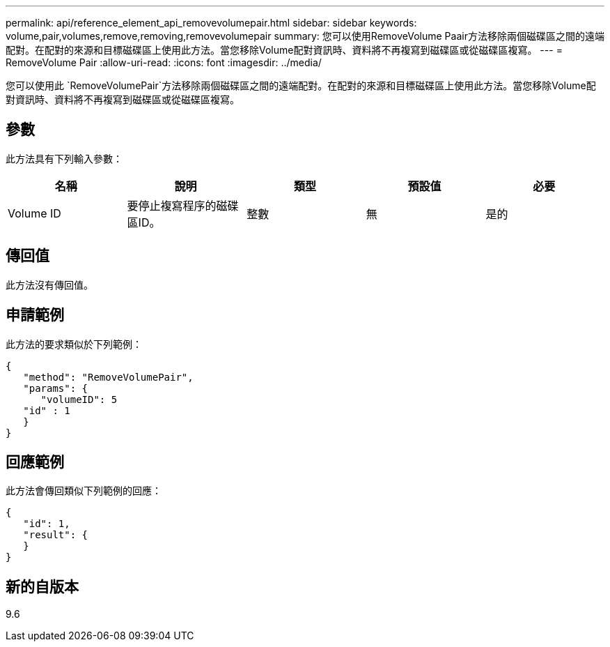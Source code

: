 ---
permalink: api/reference_element_api_removevolumepair.html 
sidebar: sidebar 
keywords: volume,pair,volumes,remove,removing,removevolumepair 
summary: 您可以使用RemoveVolume Paair方法移除兩個磁碟區之間的遠端配對。在配對的來源和目標磁碟區上使用此方法。當您移除Volume配對資訊時、資料將不再複寫到磁碟區或從磁碟區複寫。 
---
= RemoveVolume Pair
:allow-uri-read: 
:icons: font
:imagesdir: ../media/


[role="lead"]
您可以使用此 `RemoveVolumePair`方法移除兩個磁碟區之間的遠端配對。在配對的來源和目標磁碟區上使用此方法。當您移除Volume配對資訊時、資料將不再複寫到磁碟區或從磁碟區複寫。



== 參數

此方法具有下列輸入參數：

|===
| 名稱 | 說明 | 類型 | 預設值 | 必要 


 a| 
Volume ID
 a| 
要停止複寫程序的磁碟區ID。
 a| 
整數
 a| 
無
 a| 
是的

|===


== 傳回值

此方法沒有傳回值。



== 申請範例

此方法的要求類似於下列範例：

[listing]
----
{
   "method": "RemoveVolumePair",
   "params": {
      "volumeID": 5
   "id" : 1
   }
}
----


== 回應範例

此方法會傳回類似下列範例的回應：

[listing]
----
{
   "id": 1,
   "result": {
   }
}
----


== 新的自版本

9.6
